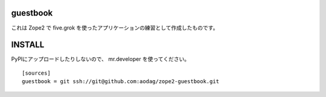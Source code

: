 guestbook
==============

これは Zope2 で five.grok を使ったアプリケーションの練習として作成したものです。


INSTALL
================

PyPIにアップロードしたりしないので、 mr.developer を使ってください。

::

  [sources]
  guestbook = git ssh://git@github.com:aodag/zope2-guestbook.git
